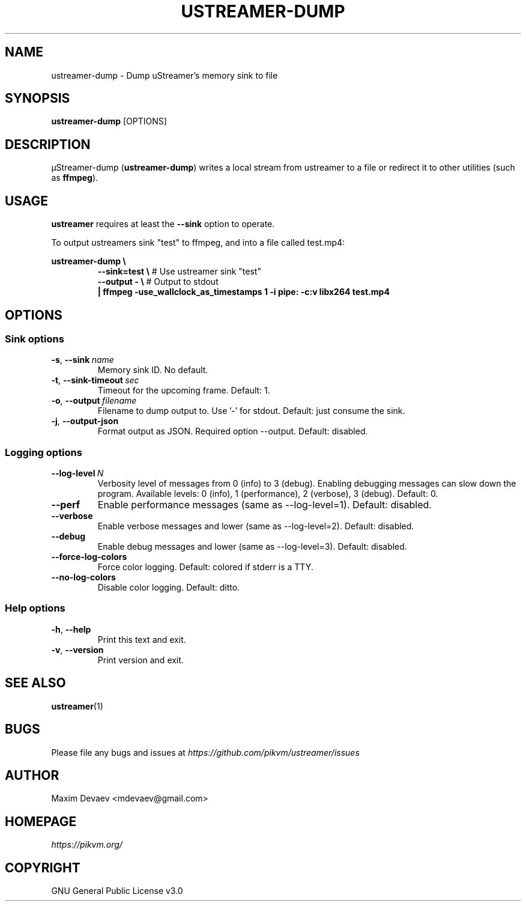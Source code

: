 .\" Manpage for ustreamer-dump.
.\" Open an issue or pull request to https://github.com/pikvm/ustreamer to correct errors or typos
.TH USTREAMER-DUMP 1 "version 3.7" "January 2021"

.SH NAME
ustreamer-dump \- Dump uStreamer's memory sink to file

.SH SYNOPSIS
.B ustreamer-dump
.RI [OPTIONS]

.SH DESCRIPTION
µStreamer-dump (\fBustreamer-dump\fP) writes a local stream from ustreamer to a file or redirect it to other utilities (such as \fBffmpeg\fR).

.SH USAGE
\fBustreamer\fR requires at least the \fB\-\-sink\fR option to operate.

To output ustreamers sink "test" to ffmpeg, and into a file called test.mp4:

\fBustreamer-dump \e\fR
.RS
\fB\-\-sink=test \e\fR # Use ustreamer sink "test"
.nf
\fB\-\-output\ \- \e\fR # Output to stdout
\fB|\ ffmpeg\ \-use_wallclock_as_timestamps\ 1\ \-i\ pipe:\ \-c:v\ libx264\ test\.mp4\fR

.SH OPTIONS
.SS "Sink options"
.TP
.BR \-s ", " \-\-sink\ \fIname
Memory sink ID. No default.
.TP
.BR \-t ", " \-\-sink\-timeout\ \fIsec
Timeout for the upcoming frame. Default: 1.
.TP
.BR \-o ", " \-\-output\ \fIfilename
Filename to dump output to. Use '-' for stdout. Default: just consume the sink.
.TP
.BR \-j ", " \-\-output-json
Format output as JSON. Required option --output. Default: disabled.

.SS "Logging options"
.TP
.BR \-\-log\-level\ \fIN
Verbosity level of messages from 0 (info) to 3 (debug). Enabling debugging messages can slow down the program.
Available levels: 0 (info), 1 (performance), 2 (verbose), 3 (debug).
Default: 0.
.TP
.BR \-\-perf
Enable performance messages (same as \-\-log\-level=1). Default: disabled.
.TP
.BR \-\-verbose
Enable verbose messages and lower (same as \-\-log\-level=2). Default: disabled.
.TP
.BR \-\-debug
Enable debug messages and lower (same as \-\-log\-level=3). Default: disabled.
.TP
.BR \-\-force\-log\-colors
Force color logging. Default: colored if stderr is a TTY.
.TP
.BR \-\-no\-log\-colors
Disable color logging. Default: ditto.

.SS "Help options"
.TP
.BR \-h ", " \-\-help
Print this text and exit.
.TP
.BR \-v ", " \-\-version
Print version and exit.

.SH "SEE ALSO"
.BR ustreamer (1)

.SH BUGS
Please file any bugs and issues at \fIhttps://github.com/pikvm/ustreamer/issues\fR

.SH AUTHOR
Maxim Devaev <mdevaev@gmail.com>

.SH HOMEPAGE
\fIhttps://pikvm.org/\fR

.SH COPYRIGHT
GNU General Public License v3.0
